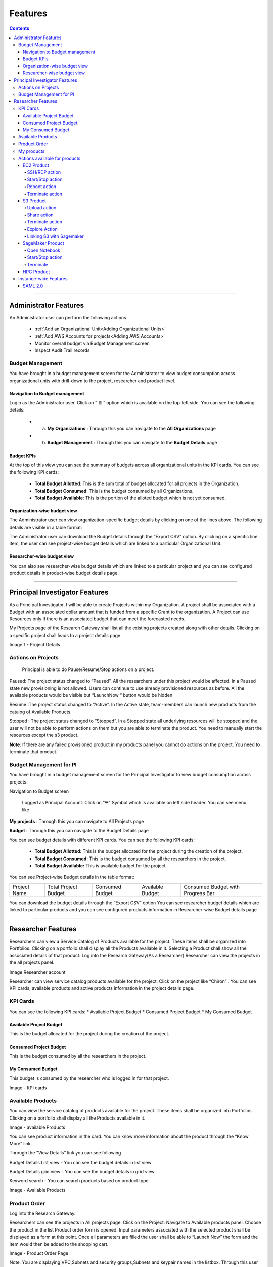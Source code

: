 Features
========

.. contents::

---------------------------------

Administrator Features
++++++++++++++++++++++

An Administrator user can perform the following actions.

  * :ref:`Add an Organizational Unit<Adding Organizational Units>`
  * :ref:`Add AWS Accounts for projects<Adding AWS Accounts>`
  * Monitor overall budget via Budget Management screen
  * Inspect Audit Trail records

Budget Management
-----------------
You have brought in a budget management screen for the Administrator  to view budget consumption across organizational units with drill-down to the project, researcher and product level.

Navigation to Budget management
^^^^^^^^^^^^^^^^^^^^^^^^^^^^^^^

Login as the Administrator user.
Click on “ ≣ “ option which is available on the top-left side. You can see the  following details:

  * a. **My Organizations** : Through this you can navigate to the **All Organizations** page
  * b. **Budget Management** : Through this you can navigate to the **Budget Details** page 


.. image:: images/Image1.png

Budget KPIs
^^^^^^^^^^^

At the top of this view you can see the summary of budgets across all organizational units in the KPI cards.
You can see the following KPI cards:

  * **Total Budget Allotted**: This is the sum total of budget allocated for all projects in the Organization.
  * **Total Budget Consumed**: This is the budget consumed by all Organizations.
  * **Total Budget Available**: This is the portion of the alloted budget which is not yet consumed.

.. image:: images/Image2.png

Organization-wise budget view
^^^^^^^^^^^^^^^^^^^^^^^^^^^^^

The Administrator user can view organization-specific budget details by clicking on one of the lines above. 
The following details are visible in a table format:


.. csv-table::
   :file: BudgetTable.CSV
   :widths: 70, 70, 70, 70, 70
   :header-rows: 1


The Administrator user can download the Budget details through the “Export CSV”  option. By clicking on a specific line item, the user can see project-wise budget details which are linked to a particular Organizational Unit.

.. image:: images/Image3.png

Researcher-wise budget view
^^^^^^^^^^^^^^^^^^^^^^^^^^^^^

You can  also see researcher-wise budget details which are linked to a particular project and  you can see configured product  details in product-wise budget details page.
 

.. image:: images/Image4.png

-----------------------------------

Principal Investigator Features
+++++++++++++++++++++++++++++++


As a Principal Investigator, I will be able to create Projects within my Organization. A project shall be associated with a Budget with an associated dollar amount that is funded from a specific Grant to the organization. A Project can use Resources only if there is an associated budget that can meet the forecasted needs.

My Projects page of the Research Gateway shall list all the existing projects created along with other details. Clicking on a specific project shall leads to a project details page.

.. image:: images/projectdetails.png 

Image 1 - Project Details


Actions on Projects
-------------------
 Principal is able to  do  Pause/Resume/Stop actions on  a project.

.. image:: images/actionon.png


Paused: The project status changed to “Paused”. All the researchers under this project would be affected. In a Paused state new provisioning is not allowed. Users can continue to use already provisioned resources as before. All the available products would be visible  but “LaunchNow “ button would be hidden

.. image:: images/pause.png

.. image:: images/pause2.png

Resume :The project status changed  to “Active”. In the Active state, team-members can launch new products from the catalog of Available Products.

.. image:: images/resume.png

Stopped : The project status changed to “Stopped”. In a Stopped state all underlying resources will be stopped and the user will not be able to perform actions on them but you are able to terminate the product. You need to manually start the resources except the s3 product.

.. image:: images/stop.png

.. image:: images/stop2.png


.. image:: images/stop3.png


**Note**: If there are any failed provisioned product in my products panel you cannot do actions on the project. You need to terminate that product.


Budget Management for PI
------------------------

You have brought in a budget management screen for the Principal Investigator to view budget consumption across projects.

Navigation to Budget screen

 Logged as Principal Account. Click on “☰” Symbol which is available  on left side header. You can see menu like 

**My projects** : Through this you can navigate to All Projects page

**Budget**  : Through this you can navigate to the Budget Details page 

.. image:: images/budget.png 

.. image:: images/budget2.png

You can see budget details  with different KPI cards. You can see the following KPI cards:

  * **Total Budget Allotted:** This is the budget allocated for the project during the creation of the project.

  * **Total Budget Consumed:** This is the budget consumed by all the researchers in the project.

  * **Total Budget Available:** This is available budget for the project

You can see Project-wise Budget details in the table format:


+-------------+----------------------+---------------+----------------+---------------------------------+
|Project Name | Total Project Budget |Consumed Budget|Available Budget|Consumed Budget with Progress Bar|
+-------------+----------------------+---------------+----------------+---------------------------------+


You can download the budget details through the “Export CSV”  option 
You can see researcher budget details which are linked to particular products and you can see configured products information in Researcher-wise Budget details page


.. image:: images/budget3.png


.. image:: images/budget4.png






-----------------------------------------

Researcher Features
+++++++++++++++++++

Researchers  can view a Service Catalog of Products available for the project. These items shall be organized into Portfolios. Clicking on a portfolio shall display all the Products available in it. Selecting a Product shall show all the associated details of that product.
Log into the Research Gateway(As a Researcher)
Researcher can view the projects in the all projects panel.

.. image:: images/research.png

Image Researcher account 


Researcher can view service catalog products available for the project. Click on the project like “Chiron” . You can see KPI cards, available products and active products information in the project details page.


KPI Cards
---------

You can see the following KPI cards:
* Available Project Budget
* Consumed Project Budget
* My Consumed Budget

Available Project Budget
^^^^^^^^^^^^^^^^^^^^^^^^
This is the budget allocated for the project during the creation of the project.

Consumed Project Budget
^^^^^^^^^^^^^^^^^^^^^^^^
This is the budget consumed by all the researchers in the project.

My Consumed Budget
^^^^^^^^^^^^^^^^^^^^^^^^
This budget is consumed by the researcher who is logged in for that project.


.. image:: images/kpi.png 

Image  - KPI cards


Available Products
------------------

You can view the service catalog of products available for the project. These items shall be organized into Portfolios. Clicking on a portfolio shall display all the Products available in it.

.. image:: images/avaiable.png

Image - available Products 

You can see product information in the card. You can know more information about  the product through the “Know More” link.

Through the “View Details” link you can see following 

Budget Details List view - You can see the budget details in list view

Budget Details grid view - You can see the budget details in grid view

Keyword search - You can search products based on product type


.. image:: images/avaiableproduct.png

Image - Available Products 


Product Order
-------------

Log into the Research Gateway.

Researchers can see the projects in All projects page. Click on the Project.
Navigate to Available products panel. Choose the product in the list
Product order form is opened. Input parameters associated with the selected product shall be displayed as a form at this point. Once all parameters are filled the user shall be able to “Launch Now” the form and the item would then be added to the shopping cart.

.. image:: images/product.png 

Image  - Product Order Page


Note: You are displaying VPC,Subnets and security groups,Subnets and keypair names in the listbox. Through this user can easily select the keypair and while provisioning the product and use the compute resources.

.. image:: images/product2.png 


Each product conveyed the expected amount of time it takes to provision through this user knows how much time that provision will take.
You should display listed keypairs under Key name Field in the form.
If you ordered an EC2 product you can see the  Toaster message like “Amazon EC2 ordered Successfully” and it will display an information message.


.. image:: images/allprojects.png


My products
-----------

You can see the provisioned products details in the My Products Panel.

You can view provisioned product details like product name, product type and state in the card.
You can see provisioned product details through “View All” option. You can  see
all product details

.. image:: images/myproducts.png


Through the “View Details” link you can see following 

   * Budget Details List view - You can see the budget details in list view

   * Budget Details grid view - You can see the budget details in grid view

   * Keyword search - You can search products based on product name,product type and description


.. image:: images/myproduct2.png

.. image:: images/myproducts3.png 


While product is in the *Creating* state we are displaying a time limit that provision will take through the “Live in 5/10/15 mins” tag.

When you click any action(start/stop/terminate) in a provisioned product , state should be changed automatically using server side events.



Actions available for products
------------------------------

EC2  Product
^^^^^^^^^^^^ 

Researchers can login to the portal and quickly order  EC2 products.
Find the Provisioned EC2 product i.e. Ayush Medicine in the Active Products panel. Or click on the “View All” button to get a list of all provisioned products.
You can see product related actions in the  Actions menu.

SSH/RDP action
______________

Choose options like “SSH/RDP”. Through this we can connect to the server.

Fill the following Details

.. list-table:: 
   :widths: 50, 50
   :header-rows: 1

   * - Attribute
     - Details
   * - Username
     - <Jump server user name>
   * - Authentication Type
     - <Choose password/Pem file>
   * - Upload Pem file
     - <Upload the pem file>

Click on the “Submit” button. Now you can connect to SSH Terminal 
in a new window


.. image:: images/E2E.png

Image - SSH/RDP action

.. image:: images/E2E2.png

Image - SSH dialog box


Start/Stop action
_________________

You can start or stop the instance through “Start/Stop”.

Reboot action
_____________

You can reboot instances through  “Reboot”.

Terminate action
________________

You can terminate the product through “Terminate” action.



S3  Product
^^^^^^^^^^^

Researcher can login to the portal and quickly order S3 Product.
Find the S3 in the Active Products panel. Or click on the “View All” button to get a list of all provisioned products.
You can see product related actions in the  Actions menu.

Upload action
_____________

Choose an option like “Upload”. Upload file(File should not contain more than 10MB). Through this you can Upload a file in S3 bucket.

.. image:: images/testingevent2.png

Image - Upload action

Share action
____________

Choose the option like “Share”. Through this you can  share the details to other team members.

**NOTE:** If there are no researchers in the list you will see a message like **“No researchers are available. Please add a new researcher to share the s3 bucket “**

.. image:: images/testingevent1.png

Image - Share action

.. image:: images/testingevent3.png

Image - Share dialog

.. image:: images/testingevent4.png

Image - Share error

Terminate action
________________

Choose an option like “Terminate”. Through this you can terminate the product
You implemented a check to find out if a file exists in the bucket or not . If exists it will throw an error message accordingly. i.e. ”The bucket is not empty. Please delete all contents from the bucket and try again.”


.. image:: images/action.png

Image - Terminate action

Explore Action
______________

Through this action you can show all the files and folders in the S3 bucket with actions (download, delete) against each item.
For folders the user shall be able to double-click on the item and drill-down to a deeper level to see the files and folders in that level.
For any deeper level, the user shall be able to navigate back to an upper level.
You can upload the different files (File should not contain more than 10MB)


.. image:: images/exploreaction.png


.. image:: images/exploreaction2.png


Linking S3 with Sagemaker 
_________________________

You have to link Sagemaker from the S3 product details page using the provisioned product ID.
For a S3 Provisioned Product, you should have a new action item called “Link”


.. image:: images/linking.png 


This action item should be a pop up which will have the list (dropdown) of active sagemakers for that user.

.. image:: images/linking2.png

You should have an icon similar to the shared icon for showing that this S3 bucket is linked with sagemaker.
You should also see an “Unlink action” to unlink sagemakers from s3 bucket side. You are providing “Copy bucket name” action from sagemaker product side.


.. image:: images/event.png

.. image:: images/event2.png


If there are no active sagemaker products we are showing the following message to the user “There is no provisioned Sagemaker product. Please Launch a sagemaker product from the available products page first,before linking to an s3 bucket”.

.. image:: images/computerresource.png 

SageMaker  Product
^^^^^^^^^^^^^^^^^^

Researcher can login to the portal and quickly order SageMaker products.
Find the Sagemaker product in the Active Products panel. Or click on the “View All” button to get a list of all provisioned products.
You can see product related actions in the  Actions menu.

Open Notebook
_____________

You can navigate to notebook through “Open Notebook“ action

Start/Stop action
_________________

You can stop the instance through “Start/Stop” action. Based on the instance state, you will see either the Start or the Stop action.

Terminate
_________

You can terminate the product through “Terminate” action.

.. image:: images/sagemaker.png

HPC Product
^^^^^^^^^^^

AWS provides the most elastic and scalable cloud infrastructure to run your HPC applications. AWS delivers an integrated suite of services that provides everything needed to quickly and easily build and manage HPC clusters in the cloud to run the most compute intensive workloads across various industry verticals. These workloads span the traditional HPC applications, weather prediction, and seismic imaging, as well as emerging applications, like machine learning, deep learning, and autonomous driving. This product has a master node and cluster nodes with a auto scaling group which will enable the cluster nodes required to be completed. It has many job schedulers like Slurm, AWS jobs. You have used a CFT to make this product provisioned.

.. image:: images/hpc.png

.. image:: images/hpc2.png

Instance-wide Features
----------------------

SAML 2.0
^^^^^^^^

SAML is an open standard for exchanging authentication and authorization data between parties, in particular, between an identity provider and a service provider. SAML is an XML-based markup language for security assertions

Security Assertion Markup Language (SAML) is a standard for logging users into applications based on their sessions in another context. This single sign-on (SSO) login standard has significant advantages over logging in using a username/password


.. image:: images/saml.png

RLCatalyst Research Gateway supports integration with Identity Providers that support SAML 2.0. If you need your instance of the gateway integrated with your IdP please contact us.

